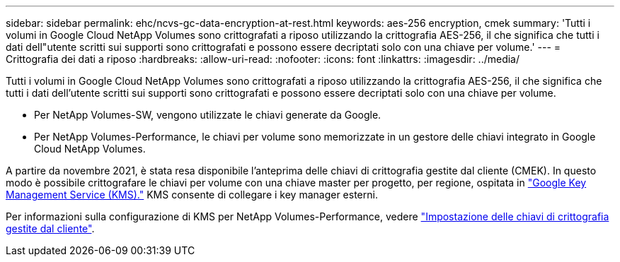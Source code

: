 ---
sidebar: sidebar 
permalink: ehc/ncvs-gc-data-encryption-at-rest.html 
keywords: aes-256 encryption, cmek 
summary: 'Tutti i volumi in Google Cloud NetApp Volumes sono crittografati a riposo utilizzando la crittografia AES-256, il che significa che tutti i dati dell"utente scritti sui supporti sono crittografati e possono essere decriptati solo con una chiave per volume.' 
---
= Crittografia dei dati a riposo
:hardbreaks:
:allow-uri-read: 
:nofooter: 
:icons: font
:linkattrs: 
:imagesdir: ../media/


[role="lead"]
Tutti i volumi in Google Cloud NetApp Volumes sono crittografati a riposo utilizzando la crittografia AES-256, il che significa che tutti i dati dell'utente scritti sui supporti sono crittografati e possono essere decriptati solo con una chiave per volume.

* Per NetApp Volumes-SW, vengono utilizzate le chiavi generate da Google.
* Per NetApp Volumes-Performance, le chiavi per volume sono memorizzate in un gestore delle chiavi integrato in Google Cloud NetApp Volumes.


A partire da novembre 2021, è stata resa disponibile l'anteprima delle chiavi di crittografia gestite dal cliente (CMEK). In questo modo è possibile crittografare le chiavi per volume con una chiave master per progetto, per regione, ospitata in https://cloud.google.com/kms/docs["Google Key Management Service (KMS)."^] KMS consente di collegare i key manager esterni.

Per informazioni sulla configurazione di KMS per NetApp Volumes-Performance, vedere https://cloud.google.com/architecture/partners/netapp-cloud-volumes/customer-managed-keys?hl=en_US["Impostazione delle chiavi di crittografia gestite dal cliente"^].
